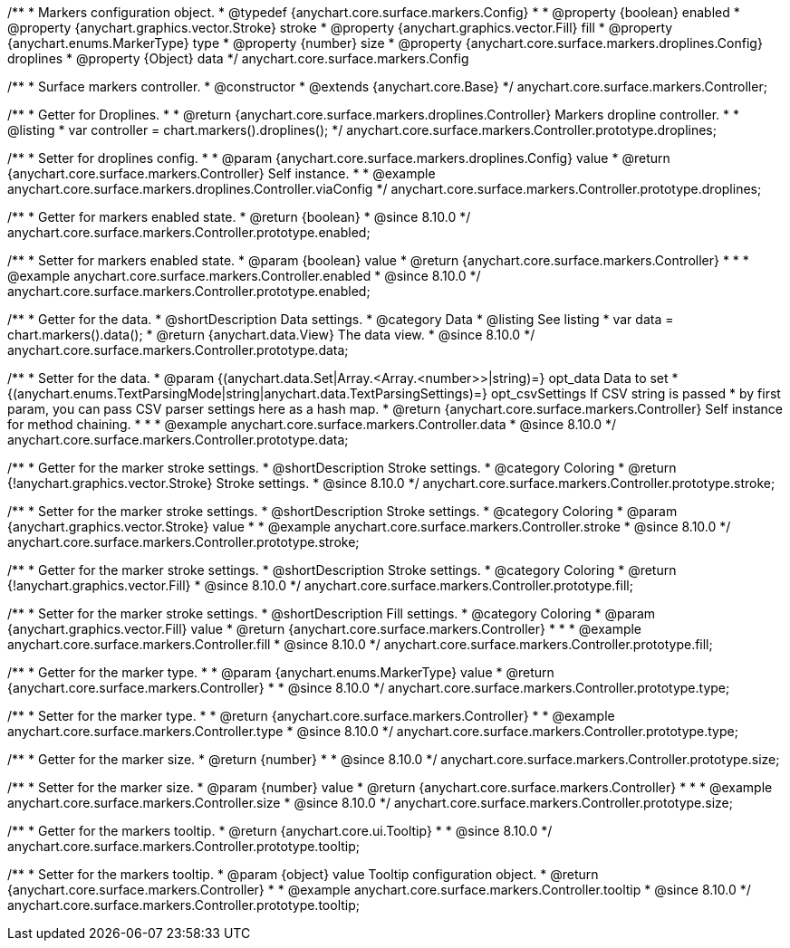 /**
 * Markers configuration object.
 * @typedef {anychart.core.surface.markers.Config}
 *
 * @property {boolean} enabled
 * @property {anychart.graphics.vector.Stroke} stroke
 * @property {anychart.graphics.vector.Fill} fill
 * @property {anychart.enums.MarkerType} type
 * @property {number} size
 * @property {anychart.core.surface.markers.droplines.Config} droplines
 * @property {Object} data
 */
anychart.core.surface.markers.Config

/**
 * Surface markers controller.
 * @constructor
 * @extends {anychart.core.Base}
 */
anychart.core.surface.markers.Controller;

//----------------------------------------------------------------------------------------------------------------------
//
//  anychart.core.surface.markers.Controller.prototype.droplines
//
//----------------------------------------------------------------------------------------------------------------------

/**
 * Getter for Droplines.
 *
 * @return {anychart.core.surface.markers.droplines.Controller} Markers dropline controller.
 *
 * @listing
 * var controller = chart.markers().droplines();
 */
anychart.core.surface.markers.Controller.prototype.droplines;

/**
 * Setter for droplines config.
 *
 * @param {anychart.core.surface.markers.droplines.Config} value
 * @return {anychart.core.surface.markers.Controller} Self instance.
 *
 * @example anychart.core.surface.markers.droplines.Controller.viaConfig
 */
anychart.core.surface.markers.Controller.prototype.droplines;


//----------------------------------------------------------------------------------------------------------------------
//
//  anychart.core.surface.markers.Controller.prototype.enabled
//
//----------------------------------------------------------------------------------------------------------------------

/**
 * Getter for markers enabled state.
 * @return {boolean}
 * @since 8.10.0
 */
anychart.core.surface.markers.Controller.prototype.enabled;

/**
 * Setter for markers enabled state.
 * @param {boolean} value
 * @return {anychart.core.surface.markers.Controller}
 *
 *
 * @example anychart.core.surface.markers.Controller.enabled
 * @since 8.10.0
 */
anychart.core.surface.markers.Controller.prototype.enabled;


//----------------------------------------------------------------------------------------------------------------------
//
//  anychart.core.surface.markers.Controller.prototype.data
//
//----------------------------------------------------------------------------------------------------------------------

/**
 * Getter for the data.
 * @shortDescription Data settings.
 * @category Data
 * @listing See listing
 * var data = chart.markers().data();
 * @return {anychart.data.View} The data view.
 * @since 8.10.0
 */
anychart.core.surface.markers.Controller.prototype.data;

/**
 * Setter for the data.
 * @param {(anychart.data.Set|Array.<Array.<number>>|string)=} opt_data Data to set
 * {(anychart.enums.TextParsingMode|string|anychart.data.TextParsingSettings)=} opt_csvSettings If CSV string is passed
 * by first param, you can pass CSV parser settings here as a hash map.
 * @return {anychart.core.surface.markers.Controller} Self instance for method chaining.
 *
 *
 * @example anychart.core.surface.markers.Controller.data
 * @since 8.10.0
 */
anychart.core.surface.markers.Controller.prototype.data;

//----------------------------------------------------------------------------------------------------------------------
//
//  anychart.core.surface.markers.Controller.prototype.stroke
//
//----------------------------------------------------------------------------------------------------------------------

/**
 * Getter for the marker stroke settings.
 * @shortDescription Stroke settings.
 * @category Coloring
 * @return {!anychart.graphics.vector.Stroke} Stroke settings.
 * @since 8.10.0
 */
anychart.core.surface.markers.Controller.prototype.stroke;

/**
 * Setter for the marker stroke settings.
 * @shortDescription Stroke settings.
 * @category Coloring
 * @param {anychart.graphics.vector.Stroke} value
 *
 * @example anychart.core.surface.markers.Controller.stroke
 * @since 8.10.0
 */
anychart.core.surface.markers.Controller.prototype.stroke;

//----------------------------------------------------------------------------------------------------------------------
//
//  anychart.core.surface.markers.Controller.prototype.fill
//
//----------------------------------------------------------------------------------------------------------------------

/**
 * Getter for the marker stroke settings.
 * @shortDescription Stroke settings.
 * @category Coloring
 * @return {!anychart.graphics.vector.Fill}
 * @since 8.10.0
 */
anychart.core.surface.markers.Controller.prototype.fill;

/**
 * Setter for the marker stroke settings.
 * @shortDescription Fill settings.
 * @category Coloring
 * @param {anychart.graphics.vector.Fill} value
 * @return {anychart.core.surface.markers.Controller}
 *
 *
 * @example anychart.core.surface.markers.Controller.fill
 * @since 8.10.0
 */
anychart.core.surface.markers.Controller.prototype.fill;

//----------------------------------------------------------------------------------------------------------------------
//
//  anychart.core.surface.markers.Controller.prototype.type
//
//----------------------------------------------------------------------------------------------------------------------

/**
 * Getter for the marker type.
 *
 * @param {anychart.enums.MarkerType} value
 * @return {anychart.core.surface.markers.Controller}
 *
 * @since 8.10.0
 */
anychart.core.surface.markers.Controller.prototype.type;

/**
 * Setter for the marker type.
 *
 * @return {anychart.core.surface.markers.Controller}
 *
 * @example anychart.core.surface.markers.Controller.type
 * @since 8.10.0
 */
anychart.core.surface.markers.Controller.prototype.type;


//----------------------------------------------------------------------------------------------------------------------
//
//  anychart.core.surface.markers.Controller.prototype.size
//
//----------------------------------------------------------------------------------------------------------------------

/**
 * Getter for the marker size.
 * @return {number}
 *
 * @since 8.10.0
 */
anychart.core.surface.markers.Controller.prototype.size;

/**
 * Setter for the marker size.
 * @param {number} value
 * @return {anychart.core.surface.markers.Controller}
 *
 *
 * @example anychart.core.surface.markers.Controller.size
 * @since 8.10.0
 */
anychart.core.surface.markers.Controller.prototype.size;


//----------------------------------------------------------------------------------------------------------------------
//
//  anychart.core.surface.markers.Controller.prototype.tooltip
//
//----------------------------------------------------------------------------------------------------------------------

/**
 * Getter for the markers tooltip.
 * @return {anychart.core.ui.Tooltip}
 *
 * @since 8.10.0
 */
anychart.core.surface.markers.Controller.prototype.tooltip;

/**
 * Setter for the markers tooltip.
 * @param {object} value Tooltip configuration object.
 * @return {anychart.core.surface.markers.Controller}
 *
 * @example anychart.core.surface.markers.Controller.tooltip
 * @since 8.10.0
 */
anychart.core.surface.markers.Controller.prototype.tooltip;
